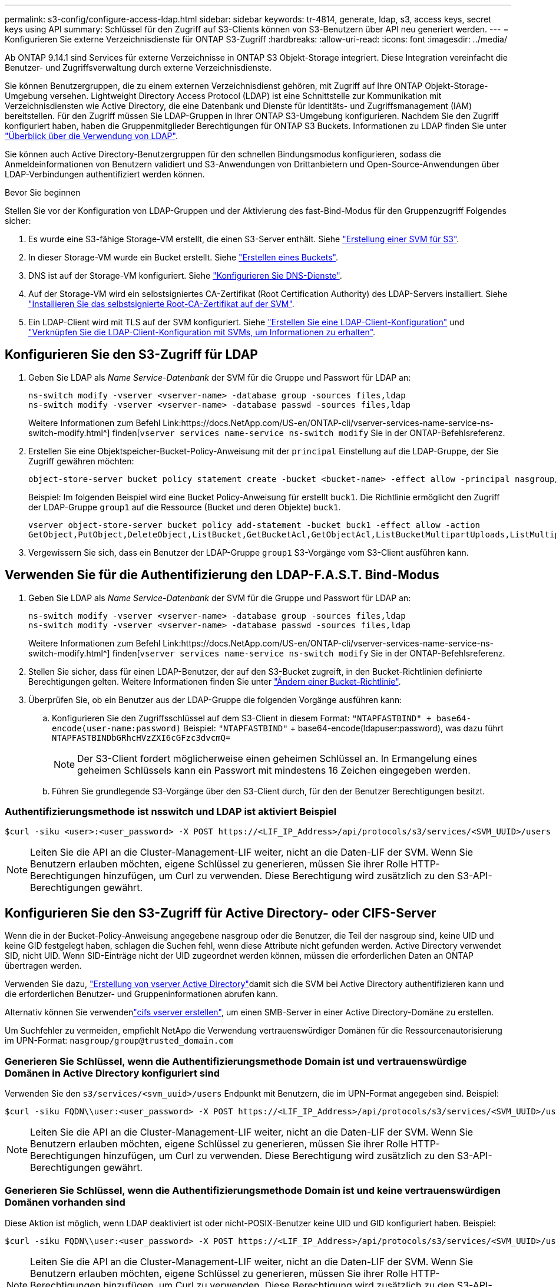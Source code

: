 ---
permalink: s3-config/configure-access-ldap.html 
sidebar: sidebar 
keywords: tr-4814, generate, ldap, s3, access keys, secret keys using API 
summary: Schlüssel für den Zugriff auf S3-Clients können von S3-Benutzern über API neu generiert werden. 
---
= Konfigurieren Sie externe Verzeichnisdienste für ONTAP S3-Zugriff
:hardbreaks:
:allow-uri-read: 
:icons: font
:imagesdir: ../media/


[role="lead"]
Ab ONTAP 9.14.1 sind Services für externe Verzeichnisse in ONTAP S3 Objekt-Storage integriert. Diese Integration vereinfacht die Benutzer- und Zugriffsverwaltung durch externe Verzeichnisdienste.

Sie können Benutzergruppen, die zu einem externen Verzeichnisdienst gehören, mit Zugriff auf Ihre ONTAP Objekt-Storage-Umgebung versehen. Lightweight Directory Access Protocol (LDAP) ist eine Schnittstelle zur Kommunikation mit Verzeichnisdiensten wie Active Directory, die eine Datenbank und Dienste für Identitäts- und Zugriffsmanagement (IAM) bereitstellen. Für den Zugriff müssen Sie LDAP-Gruppen in Ihrer ONTAP S3-Umgebung konfigurieren. Nachdem Sie den Zugriff konfiguriert haben, haben die Gruppenmitglieder Berechtigungen für ONTAP S3 Buckets. Informationen zu LDAP finden Sie unter link:../nfs-config/using-ldap-concept.html["Überblick über die Verwendung von LDAP"].

Sie können auch Active Directory-Benutzergruppen für den schnellen Bindungsmodus konfigurieren, sodass die Anmeldeinformationen von Benutzern validiert und S3-Anwendungen von Drittanbietern und Open-Source-Anwendungen über LDAP-Verbindungen authentifiziert werden können.

.Bevor Sie beginnen
Stellen Sie vor der Konfiguration von LDAP-Gruppen und der Aktivierung des fast-Bind-Modus für den Gruppenzugriff Folgendes sicher:

. Es wurde eine S3-fähige Storage-VM erstellt, die einen S3-Server enthält. Siehe link:../s3-config/create-svm-s3-task.html["Erstellung einer SVM für S3"].
. In dieser Storage-VM wurde ein Bucket erstellt. Siehe link:../s3-config/create-bucket-task.html["Erstellen eines Buckets"].
. DNS ist auf der Storage-VM konfiguriert. Siehe link:../networking/configure_dns_services_manual.html["Konfigurieren Sie DNS-Dienste"].
. Auf der Storage-VM wird ein selbstsigniertes CA-Zertifikat (Root Certification Authority) des LDAP-Servers installiert. Siehe link:../nfs-config/install-self-signed-root-ca-certificate-svm-task.html["Installieren Sie das selbstsignierte Root-CA-Zertifikat auf der SVM"].
. Ein LDAP-Client wird mit TLS auf der SVM konfiguriert. Siehe link:../nfs-config/create-ldap-client-config-task.html["Erstellen Sie eine LDAP-Client-Konfiguration"] und link:../nfs-config/enable-ldap-svms-task.html["Verknüpfen Sie die LDAP-Client-Konfiguration mit SVMs, um Informationen zu erhalten"].




== Konfigurieren Sie den S3-Zugriff für LDAP

. Geben Sie LDAP als _Name Service-Datenbank_ der SVM für die Gruppe und Passwort für LDAP an:
+
[listing]
----
ns-switch modify -vserver <vserver-name> -database group -sources files,ldap
ns-switch modify -vserver <vserver-name> -database passwd -sources files,ldap
----
+
Weitere Informationen zum Befehl Link:https://docs.NetApp.com/US-en/ONTAP-cli/vserver-services-name-service-ns-switch-modify.html^] finden[`vserver services name-service ns-switch modify` Sie in der ONTAP-Befehlsreferenz.

. Erstellen Sie eine Objektspeicher-Bucket-Policy-Anweisung mit der `principal` Einstellung auf die LDAP-Gruppe, der Sie Zugriff gewähren möchten:
+
[listing]
----
object-store-server bucket policy statement create -bucket <bucket-name> -effect allow -principal nasgroup/<ldap-group-name> -resource <bucket-name>, <bucket-name>/*
----
+
Beispiel: Im folgenden Beispiel wird eine Bucket Policy-Anweisung für erstellt `buck1`. Die Richtlinie ermöglicht den Zugriff der LDAP-Gruppe `group1` auf die Ressource (Bucket und deren Objekte) `buck1`.

+
[listing]
----
vserver object-store-server bucket policy add-statement -bucket buck1 -effect allow -action
GetObject,PutObject,DeleteObject,ListBucket,GetBucketAcl,GetObjectAcl,ListBucketMultipartUploads,ListMultipartUploadParts, ListBucketVersions,GetObjectTagging,PutObjectTagging,DeleteObjectTagging,GetBucketVersioning,PutBucketVersioning -principal nasgroup/group1 -resource buck1, buck1/*
----
. Vergewissern Sie sich, dass ein Benutzer der LDAP-Gruppe `group1` S3-Vorgänge vom S3-Client ausführen kann.




== Verwenden Sie für die Authentifizierung den LDAP-F.A.S.T. Bind-Modus

. Geben Sie LDAP als _Name Service-Datenbank_ der SVM für die Gruppe und Passwort für LDAP an:
+
[listing]
----
ns-switch modify -vserver <vserver-name> -database group -sources files,ldap
ns-switch modify -vserver <vserver-name> -database passwd -sources files,ldap
----
+
Weitere Informationen zum Befehl Link:https://docs.NetApp.com/US-en/ONTAP-cli/vserver-services-name-service-ns-switch-modify.html^] finden[`vserver services name-service ns-switch modify` Sie in der ONTAP-Befehlsreferenz.

. Stellen Sie sicher, dass für einen LDAP-Benutzer, der auf den S3-Bucket zugreift, in den Bucket-Richtlinien definierte Berechtigungen gelten. Weitere Informationen finden Sie unter link:../s3-config/create-modify-bucket-policy-task.html["Ändern einer Bucket-Richtlinie"].
. Überprüfen Sie, ob ein Benutzer aus der LDAP-Gruppe die folgenden Vorgänge ausführen kann:
+
.. Konfigurieren Sie den Zugriffsschlüssel auf dem S3-Client in diesem Format:
`"NTAPFASTBIND" + base64-encode(user-name:password)` Beispiel: `"NTAPFASTBIND"` + base64-encode(ldapuser:password), was dazu führt
`NTAPFASTBINDbGRhcHVzZXI6cGFzc3dvcmQ=`
+

NOTE: Der S3-Client fordert möglicherweise einen geheimen Schlüssel an. In Ermangelung eines geheimen Schlüssels kann ein Passwort mit mindestens 16 Zeichen eingegeben werden.

.. Führen Sie grundlegende S3-Vorgänge über den S3-Client durch, für den der Benutzer Berechtigungen besitzt.






=== Authentifizierungsmethode ist nsswitch und LDAP ist aktiviert Beispiel

[listing]
----
$curl -siku <user>:<user_password> -X POST https://<LIF_IP_Address>/api/protocols/s3/services/<SVM_UUID>/users -d {"comment":"<S3_user_name>", "name":<user>,"<key_time_to_live>":"PT6H3M"}'
----

NOTE: Leiten Sie die API an die Cluster-Management-LIF weiter, nicht an die Daten-LIF der SVM. Wenn Sie Benutzern erlauben möchten, eigene Schlüssel zu generieren, müssen Sie ihrer Rolle HTTP-Berechtigungen hinzufügen, um Curl zu verwenden. Diese Berechtigung wird zusätzlich zu den S3-API-Berechtigungen gewährt.



== Konfigurieren Sie den S3-Zugriff für Active Directory- oder CIFS-Server

Wenn die in der Bucket-Policy-Anweisung angegebene nasgroup oder die Benutzer, die Teil der nasgroup sind, keine UID und keine GID festgelegt haben, schlagen die Suchen fehl, wenn diese Attribute nicht gefunden werden. Active Directory verwendet SID, nicht UID. Wenn SID-Einträge nicht der UID zugeordnet werden können, müssen die erforderlichen Daten an ONTAP übertragen werden.

Verwenden Sie dazu, link:../authentication/enable-ad-users-groups-access-cluster-svm-task.html["Erstellung von vserver Active Directory"]damit sich die SVM bei Active Directory authentifizieren kann und die erforderlichen Benutzer- und Gruppeninformationen abrufen kann.

Alternativ können Sie verwendenlink:..authentication/enable-ad-users-groups-access-cluster-svm-task.html["cifs vserver erstellen"], um einen SMB-Server in einer Active Directory-Domäne zu erstellen.

Um Suchfehler zu vermeiden, empfiehlt NetApp die Verwendung vertrauenswürdiger Domänen für die Ressourcenautorisierung im UPN-Format: `nasgroup/group@trusted_domain.com`



=== Generieren Sie Schlüssel, wenn die Authentifizierungsmethode Domain ist und vertrauenswürdige Domänen in Active Directory konfiguriert sind

Verwenden Sie den `s3/services/<svm_uuid>/users` Endpunkt mit Benutzern, die im UPN-Format angegeben sind. Beispiel:

[listing]
----
$curl -siku FQDN\\user:<user_password> -X POST https://<LIF_IP_Address>/api/protocols/s3/services/<SVM_UUID>/users -d {"comment":"<S3_user_name>", "name":<user@fqdn>,"<key_time_to_live>":"PT6H3M"}'
----

NOTE: Leiten Sie die API an die Cluster-Management-LIF weiter, nicht an die Daten-LIF der SVM. Wenn Sie Benutzern erlauben möchten, eigene Schlüssel zu generieren, müssen Sie ihrer Rolle HTTP-Berechtigungen hinzufügen, um Curl zu verwenden. Diese Berechtigung wird zusätzlich zu den S3-API-Berechtigungen gewährt.



=== Generieren Sie Schlüssel, wenn die Authentifizierungsmethode Domain ist und keine vertrauenswürdigen Domänen vorhanden sind

Diese Aktion ist möglich, wenn LDAP deaktiviert ist oder nicht-POSIX-Benutzer keine UID und GID konfiguriert haben. Beispiel:

[listing]
----
$curl -siku FQDN\\user:<user_password> -X POST https://<LIF_IP_Address>/api/protocols/s3/services/<SVM_UUID>/users -d {"comment":"<S3_user_name>", "name":<user[@fqdn]>,"<key_time_to_live>":"PT6H3M"}'
----

NOTE: Leiten Sie die API an die Cluster-Management-LIF weiter, nicht an die Daten-LIF der SVM. Wenn Sie Benutzern erlauben möchten, eigene Schlüssel zu generieren, müssen Sie ihrer Rolle HTTP-Berechtigungen hinzufügen, um Curl zu verwenden. Diese Berechtigung wird zusätzlich zu den S3-API-Berechtigungen gewährt. Sie müssen einem Benutzernamen nur den optionalen Domänenwert (@fqdn) hinzufügen, wenn keine vertrauenswürdigen Domänen vorhanden sind.
